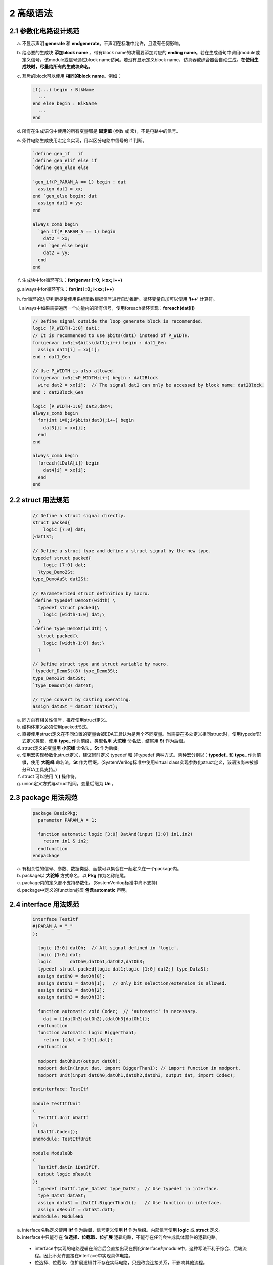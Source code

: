 ##########
2 高级语法
##########

2.1 参数化电路设计规范
**********************


a) 不显示声明 **generate** 和 **endgenerate**。不声明在标准中允许，且没有任何影响。
b) 给必要的生成块 **添加block name** ，带有block name的块需要添加对应的 **ending name**。若在生成语句中调用module或定义信号，该module或信号通过block name访问。若没有显示定义block name，仿真器或综合器会自动生成。**在使用生成块时，尽量给所有的生成块命名。**
c) 互斥的block可以使用 **相同的block name**。例如：

   .. code-block:: verilog
   
     if(...) begin : BlkName 
       ... 
     end else begin : BlkName
       ... 
     end 
   
d) 所有在生成语句中使用的所有变量都是 **固定值** (参数 或 宏)，不是电路中的信号。
e) 条件电路生成使用宏定义实现，用以区分电路中信号的 if 判断。

   .. code-block:: verilog

     `define gen_if   if
     `define gen_elif else if
     `define gen_else else

     `gen_if(P_PARAM_A == 1) begin : dat
       assign dat1 = xx;
     end `gen_else begin: dat
       assign dat1 = yy;
     end

     always_comb begin
       `gen_if(P_PARAM_A == 1) begin
         dat2 = xx;
       end `gen_else begin
         dat2 = yy;
       end
     end

f) 生成块中for循环写法：**for(genvar i=0; i<xx; i++)**
g) always中for循环写法：**for(int i=0; i<xx; i++)**
h) for循环的边界判断尽量使用系统函数根据信号进行自动推断。循环变量自加可以使用 **‘i++’** 计算符。
i) always中如果需要遍历一个向量内的所有信号，使用foreach循环实现：**foreach(dat[i])**

  .. code-block:: verilog

    // Define signal outside the loop generate block is recommended.
    logic [P_WIDTH-1:0] dat1;
    // It is recommended to use $bits(dat1) instead of P_WIDTH.
    for(genvar i=0;i<$bits(dat1);i++) begin : dat1_Gen
      assign dat1[i] = xx[i];
    end : dat1_Gen

    // Use P_WIDTH is also allowed.
    for(genvar i=0;i<P_WIDTH;i++) begin : dat2Block
      wire dat2 = xx[i];  // The signal dat2 can only be accessed by block name: dat2Block.
    end : dat2Block_Gen

    logic [P_WIDTH-1:0] dat3,dat4;
    always_comb begin
      for(int i=0;i<$bits(dat3);i++) begin
        dat3[i] = xx[i];
      end
    end

    always_comb begin
      foreach(iDatA[i]) begin
        dat4[i] = xx[i];
      end
    end

2.2 struct 用法规范
********************

  .. code-block:: verilog

    // Define a struct signal directly.
    struct packed{
        logic [7:0] dat;
    }dat1St;
    
    // Define a struct type and define a struct signal by the new type.
    typedef struct packed{
        logic [7:0] dat;
      }type_Demo2St;
    type_DemoAaSt dat2St;
    
    // Parameterized struct definition by macro.
    `define typedef_DemoSt(width) \
      typedef struct packed{\
        logic [width-1:0] dat;\
      }
    `define type_DemoSt(width) \
      struct packed{\
        logic [width-1:0] dat;\
      }

    // Define struct type and struct variable by macro.
    `typedef_DemoSt(8) type_Demo3St;
    type_Demo3St dat3St;
    `type_DemoSt(8) dat4St;
    
    // Type convert by casting operating.
    assign dat3St = dat3St'(dat4St);

a) 同方向有相关性信号，推荐使用struct定义。
b) 结构体定义必须使用packed形式。
c) 直接使用struct定义在不同位置的变量会被EDA工具认为是两个不同变量。当需要在多处定义相同struct时，使用typedef形式定义类型，使用 **type_** 作为前缀，类型名用 **大驼峰** 命名法，结尾用 **St** 作为后缀。
d) struct定义的变量用 **小驼峰** 命名法，**St** 作为后缀。
e) 使用宏实现参数化struct定义，建议同时定义 typedef 和 非typedef 两种方式。两种宏分别以：**typedef_** 和 **type_** 作为前缀，使用 **大驼峰** 命名法，**St** 作为后缀。(SystemVerilog标准中使用virtual class实现参数化struct定义，该语法尚未被部分EDA工具支持。)
f) struct 可以使用 **'( )** 操作符。
g) union定义方式与struct相同，变量后缀为 **Un** 。

2.3 package 用法规范
*********************

  .. code-block:: verilog

    package BasicPkg;
      parameter PARAM_A = 1;

      function automatic logic [3:0] DatAnd(input [3:0] in1,in2)
        return in1 & in2;
      endfunction
    endpackage

a) 有相关性的信号、参数、数据类型、函数可以集合在一起定义在一个package内。
b) package以 **大驼峰** 方式命名，以 **Pkg** 作为名称结尾。
c) package内的定义都不支持参数化。(SystemVerilog标准中尚不支持)
d) package中定义的function必须 **包含automatic** 声明。

2.4 interface 用法规范 
**********************

  .. code-block:: verilog

    interface TestItf
    #(PARAM_A = "_"
    );

      logic [3:0] datOh;  // All signal defined in 'logic'.
      logic [1:0] dat;
      logic       datOh0,datOh1,datOh2,datOh3;
      typedef struct packed{logic dat1;logic [1:0] dat2;} type_DataSt;
      assign datOh0 = datOh[0];
      assign datOh1 = datOh[1];   // Only bit selection/extension is allowed.
      assign datOh2 = datOh[2];
      assign datOh3 = datOh[3];

      function automatic void Codec;  // 'automatic' is necessary.
        dat = {(datOh3|datOh2),(datOh3|datOh1)};
      endfunction
      function automatic logic BiggerThan1;
        return {(dat > 2'd1),dat};
      endfunction

      modport datOhOut(output datOh);
      modport datIn(input dat, import BiggerThan1); // import function in modport.
      modport Unit(input datOh0,datOh1,datOh2,datOh3, output dat, import Codec);

    endinterface: TestItf

    module TestItfUnit
    (
      TestItf.Unit bDatIf
    );
      bDatIf.Codec();
    endmodule: TestItfUnit

    module ModuleBb
    (
      TestItf.datIn iDatIfIf,
      output logic oResult
    );
      typedef iDatIf.type_DataSt type_DatSt;  // Use typedef in interface.
      type_DatSt dataSt;
      assign dataSt = iDatIf.BiggerThan1();   // Use function in interface.
      assign oResult = dataSt.dat1;
    endmodule: ModuleBb

a) interface名称定义使用 **Itf** 作为后缀，信号定义使用 **If** 作为后缀。内部信号使用 **logic** 或 **struct** 定义。
b) interface中只能存在 **位选择、位截取、位扩展** 逻辑电路，不能存在任何会生成具体器件的逻辑电路。

  - interface中实现的电路逻辑在综合后会直接出现在例化interface的module中，这种写法不利于综合、后端流程。因此不允许直接在interface中实现具体电路。
  - 位选择、位截取、位扩展逻辑并不存在实际电路，只是改变连接关系，不影响其他流程。

c) 实现与interface相关性较高的逻辑，通过以下两种方式：

  - 单独实现一个module。

    设计一个单独的module，将interface作为接口，将逻辑放置在module内。对于复杂的电路实现，推荐这种方式。

  - 在interface中设计 **function** 或 **task**。
  
    1. 将需要实现的功能设计在interface的 **function** 或 **task** 中。
    2. 通过modport将 function 或 task 直接 **import** 到module中。
    3. 在module中直接调用。
    4. function 或 task 可以直接访问interface里的信号，不需要通过端口传递。
    5. 建议只使用function，不使用task。在function中不要放置带复杂的逻辑。

d) 可以在interface中typedef数据类型，通过interface将数据类型引入到module中。
e) 标准中允许在module中直接访问interface中的parameter，该功能目前尚未被EDA工具支持。(TODO:EDA工具更新后重新测试)
f) 减少在interface中的input信号数量，尤其是会参与计算的信号。在测试中遇到过相关EDA工具Bug。
g) interface在端口定义和信号连接时必须 **指定modport** 。否则综合会提示信号未使用warning。
h) 通过 **interface + modport + 参数化设计** 可以实现verilog可变端口数量。

TODO：在附录中给出各种复杂设计下的Demo。
